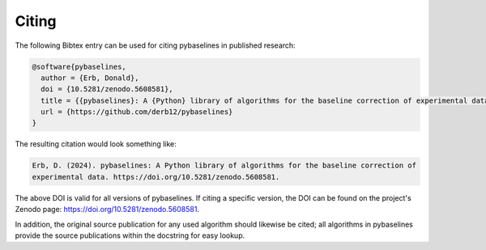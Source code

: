 ======
Citing
======


The following Bibtex entry can be used for citing pybaselines in published
research:

.. code-block:: text

    @software{pybaselines,
      author = {Erb, Donald},
      doi = {10.5281/zenodo.5608581},
      title = {{pybaselines}: A {Python} library of algorithms for the baseline correction of experimental data},
      url = {https://github.com/derb12/pybaselines}
    }

The resulting citation would look something like:

.. code-block:: text

    Erb, D. (2024). pybaselines: A Python library of algorithms for the baseline correction of
    experimental data. https://doi.org/10.5281/zenodo.5608581.

The above DOI is valid for all versions of pybaselines. If citing a specific version,
the DOI can be found on the project's Zenodo page: https://doi.org/10.5281/zenodo.5608581.

In addition, the original source publication for any used algorithm should likewise be
cited; all algorithms in pybaselines provide the source publications within the docstring
for easy lookup.
